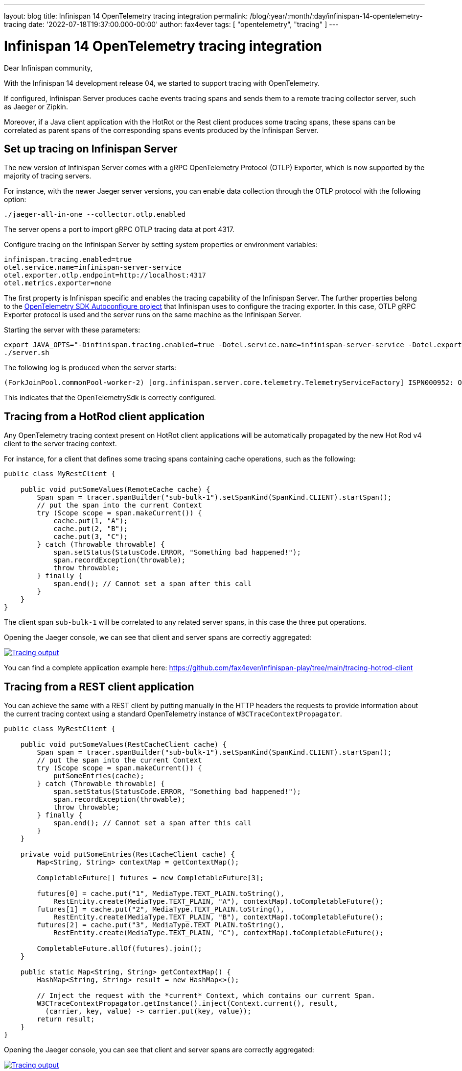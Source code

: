 ---
layout: blog
title: Infinispan 14 OpenTelemetry tracing integration
permalink: /blog/:year/:month/:day/infinispan-14-opentelemetry-tracing
date: '2022-07-18T19:37:00.000-00:00'
author: fax4ever
tags: [ "opentelemetry", "tracing" ]
---

= Infinispan 14 OpenTelemetry tracing integration

Dear Infinispan community,

With the Infinispan 14 development release 04, we started to support tracing with OpenTelemetry.

If configured, Infinispan Server produces cache events tracing spans and sends them to a remote tracing collector server, such as Jaeger or Zipkin.

Moreover, if a Java client application with the HotRot or the Rest client produces some tracing spans,
these spans can be correlated as parent spans of the corresponding spans events produced by the Infinispan Server.

== Set up tracing on Infinispan Server

The new version of Infinispan Server comes with a gRPC OpenTelemetry Protocol (OTLP) Exporter,
which is now supported by the majority of tracing servers.

For instance, with the newer Jaeger server versions, you can enable data collection through the OTLP protocol with the following option:

[source, shell script]
----
./jaeger-all-in-one --collector.otlp.enabled
----

The server opens a port to import gRPC OTLP tracing data at port 4317.

Configure tracing on the Infinispan Server by setting system properties or environment variables:

[source, properties]
----
infinispan.tracing.enabled=true
otel.service.name=infinispan-server-service
otel.exporter.otlp.endpoint=http://localhost:4317
otel.metrics.exporter=none
----

The first property is Infinispan specific and enables the tracing capability of the Infinispan Server.
The further properties belong to the https://github.com/open-telemetry/opentelemetry-java/blob/main/sdk-extensions/autoconfigure/README.md[OpenTelemetry SDK Autoconfigure project]
that Infinispan uses to configure the tracing exporter.
In this case, OTLP gRPC Exporter protocol is used and the server runs on the same machine as the Infinispan Server.

Starting the server with these parameters:
[source, shell script]
----
export JAVA_OPTS="-Dinfinispan.tracing.enabled=true -Dotel.service.name=infinispan-server-service -Dotel.exporter.otlp.endpoint=http://localhost:4317 -Dotel.metrics.exporter=none"
./server.sh
----

The following log is produced when the server starts:
[source, bash]
----
(ForkJoinPool.commonPool-worker-2) [org.infinispan.server.core.telemetry.TelemetryServiceFactory] ISPN000952: OpenTelemetry instance loaded: OpenTelemetrySdk{...
----

This indicates that the OpenTelemetrySdk is correctly configured.

== Tracing from a HotRod client application

Any OpenTelemetry tracing context present on HotRot client applications will be automatically propagated by the new Hot Rod v4 client to the server tracing context.

For instance, for a client that defines some tracing spans containing cache operations, such as the following:

[source,java]
----
public class MyRestClient {

    public void putSomeValues(RemoteCache cache) {
        Span span = tracer.spanBuilder("sub-bulk-1").setSpanKind(SpanKind.CLIENT).startSpan();
        // put the span into the current Context
        try (Scope scope = span.makeCurrent()) {
            cache.put(1, "A");
            cache.put(2, "B");
            cache.put(3, "C");
        } catch (Throwable throwable) {
            span.setStatus(StatusCode.ERROR, "Something bad happened!");
            span.recordException(throwable);
            throw throwable;
        } finally {
            span.end(); // Cannot set a span after this call
        }
    }
}
----

The client span `sub-bulk-1` will be correlated to any related server spans, in this case the three put operations.

Opening the Jaeger console, we can see that client and server spans are correctly aggregated:

[caption="Jaeger console",link=/assets/images/blog/tracing-hotrod-client.png]
image::/assets/images/blog/tracing-hotrod-client.png[Tracing output]

You can find a complete application example here: https://github.com/fax4ever/infinispan-play/tree/main/tracing-hotrod-client

== Tracing from a REST client application

You can achieve the same with a REST client by putting manually in the HTTP headers the requests to provide information about the current tracing context using a standard OpenTelemetry instance of `W3CTraceContextPropagator`.

[source,java]
----
public class MyRestClient {

    public void putSomeValues(RestCacheClient cache) {
        Span span = tracer.spanBuilder("sub-bulk-1").setSpanKind(SpanKind.CLIENT).startSpan();
        // put the span into the current Context
        try (Scope scope = span.makeCurrent()) {
            putSomeEntries(cache);
        } catch (Throwable throwable) {
            span.setStatus(StatusCode.ERROR, "Something bad happened!");
            span.recordException(throwable);
            throw throwable;
        } finally {
            span.end(); // Cannot set a span after this call
        }
    }

    private void putSomeEntries(RestCacheClient cache) {
        Map<String, String> contextMap = getContextMap();

        CompletableFuture[] futures = new CompletableFuture[3];

        futures[0] = cache.put("1", MediaType.TEXT_PLAIN.toString(),
            RestEntity.create(MediaType.TEXT_PLAIN, "A"), contextMap).toCompletableFuture();
        futures[1] = cache.put("2", MediaType.TEXT_PLAIN.toString(),
            RestEntity.create(MediaType.TEXT_PLAIN, "B"), contextMap).toCompletableFuture();
        futures[2] = cache.put("3", MediaType.TEXT_PLAIN.toString(),
            RestEntity.create(MediaType.TEXT_PLAIN, "C"), contextMap).toCompletableFuture();

        CompletableFuture.allOf(futures).join();
    }

    public static Map<String, String> getContextMap() {
        HashMap<String, String> result = new HashMap<>();

        // Inject the request with the *current* Context, which contains our current Span.
        W3CTraceContextPropagator.getInstance().inject(Context.current(), result,
          (carrier, key, value) -> carrier.put(key, value));
        return result;
    }
}
----

Opening the Jaeger console, you can see that client and server spans are correctly aggregated:

[caption="Jaeger console",link=/assets/images/blog/tracing-rest-client.png]
image::/assets/images/blog/tracing-rest-client.png[Tracing output]

You can find a complete application example here: https://github.com/fax4ever/infinispan-play/tree/main/tracing-rest-client
